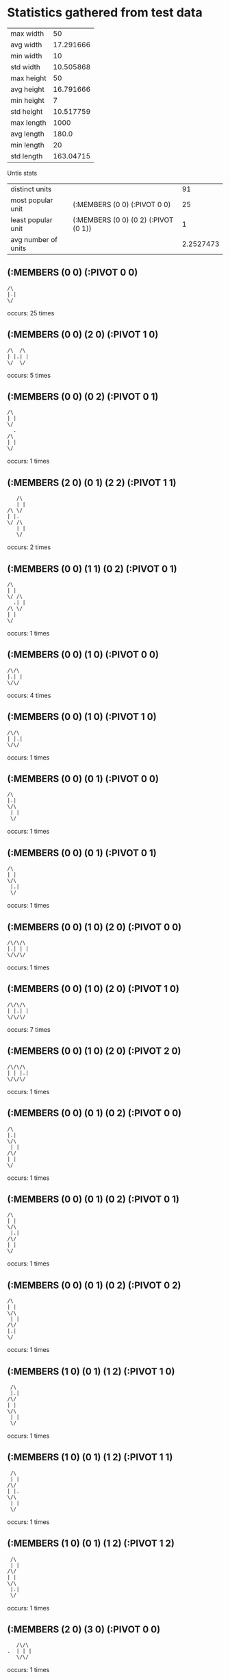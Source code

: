 * Statistics gathered from test data
  | max width      |        50 |
  | avg width      | 17.291666 |
  | min width      |        10 |
  | std width      | 10.505868 |
  |----------------+-----------|
  | max height     |        50 |
  | avg height     | 16.791666 |
  | min height     |         7 |
  | std height     | 10.517759 |
  |----------------+-----------|
  | max length     |      1000 |
  | avg length     |     180.0 |
  | min length     |        20 |
  | std length     | 163.04715 |

  Untis stats

  | distinct units      |                                      |        91 |
  | most popular unit   | (:MEMBERS (0 0) (:PIVOT 0 0)         |        25 |
  | least popular unit  | (:MEMBERS (0 0) (0 2) (:PIVOT (0 1)) |         1 |
  | avg number of units |                                      | 2.2527473 |

** (:MEMBERS (0 0) (:PIVOT 0 0)
   #+begin_example
     /\                  
     |.|                 
     \/                  
   #+end_example
   occurs: 25 times

** (:MEMBERS (0 0) (2 0) (:PIVOT 1 0)
   #+begin_example
     /\  /\              
     | |.| |             
     \/  \/              
   #+end_example                    
   occurs: 5 times

** (:MEMBERS (0 0) (0 2) (:PIVOT 0 1)
   #+begin_example
     /\                  
     | |                 
     \/                  
       .                 
     /\                  
     | |                 
     \/                  
   #+end_example                    
   occurs: 1 times

** (:MEMBERS (2 0) (0 1) (2 2) (:PIVOT 1 1)
   #+begin_example
         /\              
         | |             
      /\ \/              
      | |.               
      \/ /\              
         | |             
         \/              
   #+end_example                    
   occurs: 2 times

** (:MEMBERS (0 0) (1 1) (0 2) (:PIVOT 0 1)
   #+begin_example
     /\                  
     | |                 
     \/ /\               
       .| |              
     /\ \/               
     | |                 
     \/                  
   #+end_example                    
   occurs: 1 times

** (:MEMBERS (0 0) (1 0) (:PIVOT 0 0)
   #+begin_example
     /\/\                
     |.| |               
     \/\/                
   #+end_example                    
   occurs: 4 times

** (:MEMBERS (0 0) (1 0) (:PIVOT 1 0)
   #+begin_example
     /\/\                
     | |.|               
     \/\/                
   #+end_example                    
   occurs: 1 times

** (:MEMBERS (0 0) (0 1) (:PIVOT 0 0)
   #+begin_example
     /\                  
     |.|                 
     \/\                 
      | |                
      \/                 
   #+end_example                    
   occurs: 1 times

** (:MEMBERS (0 0) (0 1) (:PIVOT 0 1)
   #+begin_example
     /\                  
     | |                 
     \/\                 
      |.|                
      \/                 
   #+end_example                    
   occurs: 1 times

** (:MEMBERS (0 0) (1 0) (2 0) (:PIVOT 0 0)
   #+begin_example
     /\/\/\              
     |.| | |             
     \/\/\/              
   #+end_example                    
   occurs: 1 times

** (:MEMBERS (0 0) (1 0) (2 0) (:PIVOT 1 0)
   #+begin_example
     /\/\/\              
     | |.| |             
     \/\/\/              
   #+end_example                    
   occurs: 7 times

** (:MEMBERS (0 0) (1 0) (2 0) (:PIVOT 2 0)
   #+begin_example
     /\/\/\              
     | | |.|             
     \/\/\/              
   #+end_example                    
   occurs: 1 times

** (:MEMBERS (0 0) (0 1) (0 2) (:PIVOT 0 0)
   #+begin_example
     /\                  
     |.|                 
     \/\                 
      | |                
     /\/                 
     | |                 
     \/                  
   #+end_example                    
   occurs: 1 times

** (:MEMBERS (0 0) (0 1) (0 2) (:PIVOT 0 1)
   #+begin_example
     /\                  
     | |                 
     \/\                 
      |.|                
     /\/                 
     | |                 
     \/                  
   #+end_example                    
   occurs: 1 times

** (:MEMBERS (0 0) (0 1) (0 2) (:PIVOT 0 2)
   #+begin_example
     /\                  
     | |                 
     \/\                 
      | |                
     /\/                 
     |.|                 
     \/                  
   #+end_example                    
   occurs: 1 times

** (:MEMBERS (1 0) (0 1) (1 2) (:PIVOT 1 0)
   #+begin_example
       /\                
       |.|               
      /\/                
      | |                
      \/\                
       | |               
       \/                
   #+end_example                    
   occurs: 1 times

** (:MEMBERS (1 0) (0 1) (1 2) (:PIVOT 1 1)
   #+begin_example
       /\                
       | |               
      /\/                
      | |.               
      \/\                
       | |               
       \/                
   #+end_example                    
   occurs: 1 times

** (:MEMBERS (1 0) (0 1) (1 2) (:PIVOT 1 2)
   #+begin_example
       /\                
       | |               
      /\/                
      | |                
      \/\                
       |.|               
       \/                
   #+end_example                    
   occurs: 1 times

** (:MEMBERS (2 0) (3 0) (:PIVOT 0 0)
   #+begin_example
         /\/\            
      .  | | |           
         \/\/            
   #+end_example                    
   occurs: 1 times

** (:MEMBERS (0 0) (:PIVOT 2 0)
   #+begin_example
     /\                  
     | |  .              
     \/                  
   #+end_example                    
   occurs: 2 times

** (:MEMBERS (1 0) (2 0) (0 1) (2 1) (1 2) (2 2) (:PIVOT 1 1)
   #+begin_example
       /\/\              
       | | |             
      /\/\/\             
      | |.| |            
      \/\/\/             
       | | |             
       \/\/              
   #+end_example                    
   occurs: 1 times

** (:MEMBERS (0 0) (:PIVOT 4 0)
   #+begin_example
     /\                  
     | |      .          
     \/                  
   #+end_example                    
   occurs: 8 times

** (:MEMBERS (1 0) (2 0) (0 1) (2 1) (1 2) (2 2) (:PIVOT 3 5)
   #+begin_example
       /\/\              
       | | |             
      /\/\/\             
      | | | |            
      \/\/\/             
       | | |             
       \/\/              
             .           
   #+end_example                    
   occurs: 2 times

** (:MEMBERS (1 0) (2 0) (3 0) (0 1) (3 1) (0 2) (4 2) (0 3) (3 3) (1 4) (2 4) (3 4) (:PIVOT 8 6)
   #+begin_example
       /\/\/\            
       | | | |           
      /\/\/\/\           
      | |   | |          
     /\/    \/\          
     | |     | |         
     \/\    /\/          
      | |   | |          
      \/\/\/\/           
       | | | |           
       \/\/\/            
                      .  
   #+end_example                    
   occurs: 1 times

** (:MEMBERS (1 0) (2 0) (3 0) (0 1) (1 1) (2 1) (3 1) (0 2) (2 2) (4 2) (0 3) (1 3) (2 3) (3 3) (0 4) (2 4) (4 4) (:PIVOT 2 2)
   #+begin_example
       /\/\/\            
       | | | |           
      /\/\/\/\           
      | | | | |          
     /\/\/\/\/\          
     | | |.| | |         
     \/\/\/\/\/          
      | | | | |          
     /\/\/\/\/\          
     | | | | | |         
     \/  \/  \/          
   #+end_example                    
   occurs: 2 times

** (:MEMBERS (0 0) (2 0) (0 2) (2 2) (:PIVOT 1 1)
   #+begin_example
     /\  /\              
     | | | |             
     \/  \/              
         .               
     /\  /\              
     | | | |             
     \/  \/              
   #+end_example                    
   occurs: 1 times

** (:MEMBERS (0 0) (1 0) (0 1) (:PIVOT 0 0)
   #+begin_example
     /\/\                
     |.| |               
     \/\/                
      | |                
      \/                 
   #+end_example                    
   occurs: 2 times

** (:MEMBERS (0 0) (1 0) (1 1) (:PIVOT 1 0)
   #+begin_example
     /\/\                
     | |.|               
     \/\/\               
        | |              
        \/               
   #+end_example                    
   occurs: 2 times

** (:MEMBERS (0 0) (:PIVOT 3 0)
   #+begin_example
     /\                  
     | |    .            
     \/                  
   #+end_example                    
   occurs: 10 times

** (:MEMBERS (1 0) (1 1) (2 2) (1 3) (2 3) (1 4) (3 4) (0 5) (3 5) (:PIVOT 2 2)
   #+begin_example
       /\                
       | |               
       \/\               
        | |              
        \/\              
         |.|             
        /\/\             
        | | |            
       /\/\/\            
       | | | |           
      /\/  \/\           
      | |   | |          
      \/    \/           
   #+end_example                    
   occurs: 5 times

** (:MEMBERS (2 0) (1 1) (1 2) (0 3) (0 4) (:PIVOT 1 2)
   #+begin_example
         /\              
         | |             
        /\/              
        | |              
       /\/               
       |.|               
      /\/                
      | |                
     /\/                 
     | |                 
     \/                  
   #+end_example                    
   occurs: 1 times

** (:MEMBERS (3 0) (2 0) (1 1) (1 2) (0 3) (:PIVOT 1 1)
   #+begin_example
         /\/\            
         | | |           
        /\/\/            
        |.|              
       /\/               
       | |               
      /\/                
      | |                
      \/                 
   #+end_example                    
   occurs: 1 times

** (:MEMBERS (2 1) (2 0) (1 1) (1 2) (0 3) (:PIVOT 1 1)
   #+begin_example
         /\              
         | |             
        /\/\             
        |.| |            
       /\/\/             
       | |               
      /\/                
      | |                
      \/                 
   #+end_example                    
   occurs: 1 times

** (:MEMBERS (1 0) (2 0) (1 1) (1 2) (0 3) (:PIVOT 1 1)
   #+begin_example
       /\/\              
       | | |             
       \/\/              
        |.|              
       /\/               
       | |               
      /\/                
      | |                
      \/                 
   #+end_example                    
   occurs: 1 times

** (:MEMBERS (1 0) (1 1) (1 2) (0 3) (0 4) (:PIVOT 0 2)
   #+begin_example
       /\                
       | |               
       \/\               
        | |              
       /\/               
      .| |               
      /\/                
      | |                
     /\/                 
     | |                 
     \/                  
   #+end_example                    
   occurs: 1 times

** (:MEMBERS (2 2) (1 1) (2 0) (1 2) (0 3) (:PIVOT 1 1)
   #+begin_example
         /\              
         | |             
        /\/              
        |.|              
       /\/\              
       | | |             
      /\/\/              
      | |                
      \/                 
   #+end_example                    
   occurs: 1 times

** (:MEMBERS (3 0) (2 1) (1 1) (1 2) (0 3) (:PIVOT 1 1)
   #+begin_example
           /\            
           | |           
        /\/\/            
        |.| |            
       /\/\/             
       | |               
      /\/                
      | |                
      \/                 
   #+end_example                    
   occurs: 1 times

** (:MEMBERS (3 0) (2 0) (1 0) (0 1) (0 2) (:PIVOT 1 1)
   #+begin_example
       /\/\/\            
       | | | |           
      /\/\/\/            
      | |.               
     /\/                 
     | |                 
     \/                  
   #+end_example                    
   occurs: 1 times

** (:MEMBERS (2 1) (2 0) (1 0) (0 1) (0 2) (:PIVOT 1 1)
   #+begin_example
       /\/\              
       | | |             
      /\/\/\             
      | |.| |            
     /\/  \/             
     | |                 
     \/                  
   #+end_example                    
   occurs: 1 times

** (:MEMBERS (1 1) (2 0) (1 0) (0 1) (0 2) (:PIVOT 1 1)
   #+begin_example
       /\/\              
       | | |             
      /\/\/              
      | |.|              
     /\/\/               
     | |                 
     \/                  
   #+end_example                    
   occurs: 1 times

** (:MEMBERS (0 0) (1 0) (2 0) (0 1) (0 2) (:PIVOT 1 1)
   #+begin_example
     /\/\/\              
     | | | |             
     \/\/\/              
      | |.               
     /\/                 
     | |                 
     \/                  
   #+end_example                    
   occurs: 1 times

** (:MEMBERS (1 0) (1 1) (2 1) (1 2) (0 3) (:PIVOT 1 1)
   #+begin_example
       /\                
       | |               
       \/\/\             
        |.| |            
       /\/\/             
       | |               
      /\/                
      | |                
      \/                 
   #+end_example                    
   occurs: 1 times

** (:MEMBERS (1 2) (0 1) (2 0) (1 0) (0 2) (:PIVOT 1 1)
   #+begin_example
       /\/\              
       | | |             
      /\/\/              
      | |.               
     /\/\                
     | | |               
     \/\/                
   #+end_example                    
   occurs: 1 times

** (:MEMBERS (0 1) (1 1) (3 0) (2 0) (1 2) (:PIVOT 1 1)
   #+begin_example
         /\/\            
         | | |           
      /\/\/\/            
      | |.|              
      \/\/               
       | |               
       \/                
   #+end_example                    
   occurs: 1 times

** (:MEMBERS (0 3) (0 2) (2 0) (1 0) (0 1) (:PIVOT 1 1)
   #+begin_example
       /\/\              
       | | |             
      /\/\/              
      | |.               
     /\/                 
     | |                 
     \/\                 
      | |                
      \/                 
   #+end_example                    
   occurs: 1 times

** (:MEMBERS (0 2) (1 2) (3 0) (2 0) (1 1) (:PIVOT 1 1)
   #+begin_example
         /\/\            
         | | |           
        /\/\/            
        |.|              
     /\/\/               
     | | |               
     \/\/                
   #+end_example                    
   occurs: 1 times

** (:MEMBERS (2 1) (1 1) (1 0) (0 1) (0 2) (:PIVOT 1 1)
   #+begin_example
       /\                
       | |               
      /\/\/\             
      | |.| |            
     /\/\/\/             
     | |                 
     \/                  
   #+end_example                    
   occurs: 1 times

** (:MEMBERS (2 2) (1 1) (1 0) (0 1) (0 2) (:PIVOT 1 1)
   #+begin_example
       /\                
       | |               
      /\/\               
      | |.|              
     /\/\/\              
     | | | |             
     \/  \/              
   #+end_example                    
   occurs: 1 times

** (:MEMBERS (1 2) (1 1) (1 0) (0 1) (0 2) (:PIVOT 0 1)
   #+begin_example
       /\                
       | |               
      /\/\               
      |.| |              
     /\/\/               
     | | |               
     \/\/                
   #+end_example                    
   occurs: 1 times

** (:MEMBERS (0 0) (1 0) (1 1) (0 1) (0 2) (:PIVOT 0 1)
   #+begin_example
     /\/\                
     | | |               
     \/\/\               
      |.| |              
     /\/\/               
     | |                 
     \/                  
   #+end_example                    
   occurs: 1 times

** (:MEMBERS (0 1) (1 1) (2 1) (2 0) (1 2) (:PIVOT 1 1)
   #+begin_example
         /\              
         | |             
      /\/\/\             
      | |.| |            
      \/\/\/             
       | |               
       \/                
   #+end_example                    
   occurs: 1 times

** (:MEMBERS (0 3) (0 2) (1 1) (1 0) (0 1) (:PIVOT 0 1)
   #+begin_example
       /\                
       | |               
      /\/\               
      |.| |              
     /\/\/               
     | |                 
     \/\                 
      | |                
      \/                 
   #+end_example                    
   occurs: 1 times

** (:MEMBERS (1 0) (0 1) (1 1) (1 2) (0 3) (:PIVOT 0 1)
   #+begin_example
       /\                
       | |               
      /\/\               
      |.| |              
      \/\/               
       | |               
      /\/                
      | |                
      \/                 
   #+end_example                    
   occurs: 1 times

** (:MEMBERS (0 3) (0 2) (0 0) (1 0) (0 1) (:PIVOT 0 1)
   #+begin_example
     /\/\                
     | | |               
     \/\/                
      |.|                
     /\/                 
     | |                 
     \/\                 
      | |                
      \/                 
   #+end_example                    
   occurs: 1 times

** (:MEMBERS (1 0) (0 1) (1 2) (0 3) (0 4) (:PIVOT 0 2)
   #+begin_example
       /\                
       | |               
      /\/                
      | |                
      \/\                
      .| |               
      /\/                
      | |                
     /\/                 
     | |                 
     \/                  
   #+end_example                    
   occurs: 1 times

** (:MEMBERS (0 0) (1 0) (1 1) (1 2) (0 3) (:PIVOT 0 1)
   #+begin_example
     /\/\                
     | | |               
     \/\/\               
       .| |              
       /\/               
       | |               
      /\/                
      | |                
      \/                 
   #+end_example                    
   occurs: 1 times

** (:MEMBERS (1 4) (0 3) (1 0) (1 1) (1 2) (:PIVOT 0 2)
   #+begin_example
       /\                
       | |               
       \/\               
        | |              
       /\/               
      .| |               
      /\/                
      | |                
      \/\                
       | |               
       \/                
   #+end_example                    
   occurs: 1 times

** (:MEMBERS (3 0) (2 0) (1 1) (0 1) (0 2) (:PIVOT 1 1)
   #+begin_example
         /\/\            
         | | |           
      /\/\/\/            
      | |.|              
     /\/\/               
     | |                 
     \/                  
   #+end_example                    
   occurs: 1 times

** (:MEMBERS (2 0) (2 1) (2 2) (1 2) (0 3) (:PIVOT 1 1)
   #+begin_example
         /\              
         | |             
         \/\             
         .| |            
       /\/\/             
       | | |             
      /\/\/              
      | |                
      \/                 
   #+end_example                    
   occurs: 1 times

** (:MEMBERS (2 2) (1 1) (2 0) (0 1) (0 2) (:PIVOT 1 1)
   #+begin_example
         /\              
         | |             
      /\/\/              
      | |.|              
     /\/\/\              
     | | | |             
     \/  \/              
   #+end_example                    
   occurs: 1 times

** (:MEMBERS (2 2) (2 1) (2 0) (1 0) (0 1) (:PIVOT 1 1)
   #+begin_example
       /\/\              
       | | |             
      /\/\/\             
      | |.| |            
      \/ /\/             
         | |             
         \/              
   #+end_example                    
   occurs: 1 times

** (:MEMBERS (0 0) (0 1) (2 2) (1 1) (0 2) (:PIVOT 1 1)
   #+begin_example
     /\                  
     | |                 
     \/\/\               
      | |.|              
     /\/\/\              
     | | | |             
     \/  \/              
   #+end_example                    
   occurs: 1 times

** (:MEMBERS (0 1) (1 1) (3 1) (3 0) (2 0) (:PIVOT 1 0)
   #+begin_example
         /\/\            
        .| | |           
      /\/\/\/\           
      | | | | |          
      \/\/  \/           
   #+end_example                    
   occurs: 1 times

** (:MEMBERS (0 0) (2 0) (:PIVOT 1 5)
   #+begin_example
     /\  /\              
     | | | |             
     \/  \/              
         .               
   #+end_example                    
   occurs: 1 times

** (:MEMBERS (0 0) (0 2) (:PIVOT 0 6)
   #+begin_example
     /\                  
     | |                 
     \/                  
     /\                  
     | |                 
     \/                  
      .                  
   #+end_example                    
   occurs: 1 times

** (:MEMBERS (2 0) (0 1) (2 2) (:PIVOT 1 6)
   #+begin_example
         /\              
         | |             
      /\ \/              
      | |                
      \/ /\              
         | |             
         \/              
        .                
   #+end_example                    
   occurs: 1 times

** (:MEMBERS (0 0) (1 1) (0 2) (:PIVOT 0 6)
   #+begin_example
     /\                  
     | |                 
     \/ /\               
        | |              
     /\ \/               
     | |                 
     \/                  
      .                  
   #+end_example                    
   occurs: 1 times

** (:MEMBERS (1 0) (0 1) (0 2) (:PIVOT 0 1)
   #+begin_example
       /\                
       | |               
      /\/                
      |.|                
     /\/                 
     | |                 
     \/                  
   #+end_example                    
   occurs: 3 times

** (:MEMBERS (2 0) (1 0) (0 1) (:PIVOT 1 0)
   #+begin_example
       /\/\              
       |.| |             
      /\/\/              
      | |                
      \/                 
   #+end_example                    
   occurs: 3 times

** (:MEMBERS (1 1) (1 0) (0 1) (:PIVOT 0 0)
   #+begin_example
       /\                
      .| |               
      /\/\               
      | | |              
      \/\/               
   #+end_example                    
   occurs: 3 times

** (:MEMBERS (2 0) (1 1) (1 2) (0 3) (:PIVOT 1 1)
   #+begin_example
         /\              
         | |             
        /\/              
        |.|              
       /\/               
       | |               
      /\/                
      | |                
      \/                 
   #+end_example                    
   occurs: 3 times

** (:MEMBERS (2 0) (1 0) (0 1) (0 2) (:PIVOT 1 1)
   #+begin_example
       /\/\              
       | | |             
      /\/\/              
      | |.               
     /\/                 
     | |                 
     \/                  
   #+end_example                    
   occurs: 3 times

** (:MEMBERS (1 1) (1 0) (0 1) (0 2) (:PIVOT 0 1)
   #+begin_example
       /\                
       | |               
      /\/\               
      |.| |              
     /\/\/               
     | |                 
     \/                  
   #+end_example                    
   occurs: 3 times

** (:MEMBERS (0 0) (1 0) (0 1) (0 2) (:PIVOT 0 1)
   #+begin_example
     /\/\                
     | | |               
     \/\/                
      |.|                
     /\/                 
     | |                 
     \/                  
   #+end_example                    
   occurs: 3 times

** (:MEMBERS (1 0) (1 1) (1 2) (0 3) (:PIVOT 0 1)
   #+begin_example
       /\                
       | |               
       \/\               
       .| |              
       /\/               
       | |               
      /\/                
      | |                
      \/                 
   #+end_example                    
   occurs: 3 times

** (:MEMBERS (2 0) (1 1) (0 1) (0 2) (:PIVOT 1 1)
   #+begin_example
         /\              
         | |             
      /\/\/              
      | |.|              
     /\/\/               
     | |                 
     \/                  
   #+end_example                    
   occurs: 3 times

** (:MEMBERS (2 1) (2 0) (1 0) (0 1) (:PIVOT 1 0)
   #+begin_example
       /\/\              
       |.| |             
      /\/\/\             
      | | | |            
      \/  \/             
   #+end_example                    
   occurs: 3 times

** (:MEMBERS (1 1) (2 0) (1 0) (0 1) (:PIVOT 1 0)
   #+begin_example
       /\/\              
       |.| |             
      /\/\/              
      | | |              
      \/\/               
   #+end_example                    
   occurs: 3 times

** (:MEMBERS (0 0) (0 1) (1 1) (0 2) (:PIVOT 0 1)
   #+begin_example
     /\                  
     | |                 
     \/\/\               
      |.| |              
     /\/\/               
     | |                 
     \/                  
   #+end_example                    
   occurs: 3 times

** (:MEMBERS (0 1) (1 1) (3 0) (2 0) (:PIVOT 1 0)
   #+begin_example
         /\/\            
        .| | |           
      /\/\/\/            
      | | |              
      \/\/               
   #+end_example                    
   occurs: 3 times

** (:MEMBERS (1 0) (0 0) (2 0) (3 0) (:PIVOT 1 0)
   #+begin_example
     /\/\/\/\            
     | |.| | |           
     \/\/\/\/            
   #+end_example                    
   occurs: 1 times

** (:MEMBERS (1 1) (0 1) (2 1) (3 0) (:PIVOT 1 1)
   #+begin_example
           /\            
           | |           
      /\/\/\/            
      | |.| |            
      \/\/\/             
   #+end_example                    
   occurs: 1 times

** (:MEMBERS (1 0) (0 0) (2 0) (2 1) (:PIVOT 1 0)
   #+begin_example
     /\/\/\              
     | |.| |             
     \/\/\/\             
          | |            
          \/             
   #+end_example                    
   occurs: 1 times

** (:MEMBERS (1 1) (0 1) (2 1) (2 0) (:PIVOT 1 1)
   #+begin_example
         /\              
         | |             
      /\/\/\             
      | |.| |            
      \/\/\/             
   #+end_example                    
   occurs: 1 times

** (:MEMBERS (1 0) (0 0) (2 0) (1 1) (:PIVOT 1 0)
   #+begin_example
     /\/\/\              
     | |.| |             
     \/\/\/              
        | |              
        \/               
   #+end_example                    
   occurs: 1 times

** (:MEMBERS (0 1) (0 0) (1 1) (2 0) (:PIVOT 0 1)
   #+begin_example
     /\  /\              
     | | | |             
     \/\/\/              
      |.| |              
      \/\/               
   #+end_example                    
   occurs: 1 times

** (:MEMBERS (1 1) (0 1) (2 0) (3 0) (:PIVOT 1 1)
   #+begin_example
         /\/\            
         | | |           
      /\/\/\/            
      | |.|              
      \/\/               
   #+end_example                    
   occurs: 1 times

** (:MEMBERS (1 0) (0 0) (1 1) (2 1) (:PIVOT 1 0)
   #+begin_example
     /\/\                
     | |.|               
     \/\/\/\             
        | | |            
        \/\/             
   #+end_example                    
   occurs: 1 times

** (:MEMBERS (1 1) (0 1) (1 0) (2 0) (:PIVOT 1 1)
   #+begin_example
       /\/\              
       | | |             
      /\/\/              
      | |.|              
      \/\/               
   #+end_example                    
   occurs: 1 times

** (:MEMBERS (1 1) (0 1) (2 0) (2 2) (:PIVOT 1 1)
   #+begin_example
         /\              
         | |             
      /\/\/              
      | |.|              
      \/\/\              
         | |             
         \/              
   #+end_example                    
   occurs: 1 times

** (:MEMBERS (0 0) (1 0) (2 0) (3 0) (:PIVOT 1 0)
   #+begin_examplee
     /\/\/\/\            
     | |.| | |           
     \/\/\/\/            
   #+end_example                    
   occurs: 2 times
